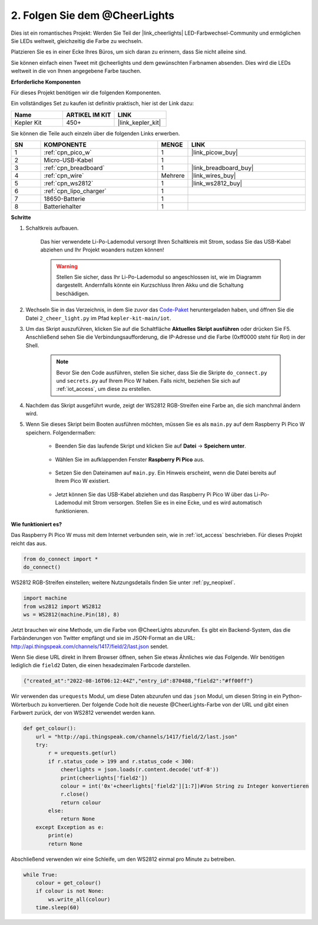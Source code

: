 2. Folgen Sie dem @CheerLights
=======================================

Dies ist ein romantisches Projekt: Werden Sie Teil der |link_cheerlights| LED-Farbwechsel-Community und ermöglichen Sie LEDs weltweit, gleichzeitig die Farbe zu wechseln. 

Platzieren Sie es in einer Ecke Ihres Büros, um sich daran zu erinnern, dass Sie nicht alleine sind.

Sie können einfach einen Tweet mit @cheerlights und dem gewünschten Farbnamen absenden. Dies wird die LEDs weltweit in die von Ihnen angegebene Farbe tauchen.

**Erforderliche Komponenten**

Für dieses Projekt benötigen wir die folgenden Komponenten.

Ein vollständiges Set zu kaufen ist definitiv praktisch, hier ist der Link dazu:

.. list-table::
    :widths: 20 20 20
    :header-rows: 1

    *   - Name	
        - ARTIKEL IM KIT
        - LINK
    *   - Kepler Kit	
        - 450+
        - |link_kepler_kit|

Sie können die Teile auch einzeln über die folgenden Links erwerben.

.. list-table::
    :widths: 5 20 5 20
    :header-rows: 1

    *   - SN
        - KOMPONENTE	
        - MENGE
        - LINK

    *   - 1
        - :ref:`cpn_pico_w`
        - 1
        - |link_picow_buy|
    *   - 2
        - Micro-USB-Kabel
        - 1
        - 
    *   - 3
        - :ref:`cpn_breadboard`
        - 1
        - |link_breadboard_buy|
    *   - 4
        - :ref:`cpn_wire`
        - Mehrere
        - |link_wires_buy|
    *   - 5
        - :ref:`cpn_ws2812`
        - 1
        - |link_ws2812_buy|
    *   - 6
        - :ref:`cpn_lipo_charger`
        - 1
        -  
    *   - 7
        - 18650-Batterie
        - 1
        -  
    *   - 8
        - Batteriehalter
        - 1
        -  

**Schritte**

#. Schaltkreis aufbauen.

    Das hier verwendete Li-Po-Lademodul versorgt Ihren Schaltkreis mit Strom, sodass Sie das USB-Kabel abziehen und Ihr Projekt woanders nutzen können!

    .. warning:: 
        
        Stellen Sie sicher, dass Ihr Li-Po-Lademodul so angeschlossen ist, wie im Diagramm dargestellt. Andernfalls könnte ein Kurzschluss Ihren Akku und die Schaltung beschädigen.

    .. image:: img/wiring/2.cheerlights_bb.png
        :width: 800



#. Wechseln Sie in das Verzeichnis, in dem Sie zuvor das `Code-Paket <https://github.com/sunfounder/kepler-kit/archive/refs/heads/main.zip>`_ heruntergeladen haben, und öffnen Sie die Datei ``2_cheer_light.py`` im Pfad ``kepler-kit-main/iot``.

#. Um das Skript auszuführen, klicken Sie auf die Schaltfläche **Aktuelles Skript ausführen** oder drücken Sie F5. Anschließend sehen Sie die Verbindungsaufforderung, die IP-Adresse und die Farbe (0xff0000 steht für Rot) in der Shell.

    .. note::

        Bevor Sie den Code ausführen, stellen Sie sicher, dass Sie die Skripte ``do_connect.py`` und ``secrets.py`` auf Ihrem Pico W haben. Falls nicht, beziehen Sie sich auf :ref:`iot_access`, um diese zu erstellen.

    .. image:: img/2_cheerlight1.png


#. Nachdem das Skript ausgeführt wurde, zeigt der WS2812 RGB-Streifen eine Farbe an, die sich manchmal ändern wird.

#. Wenn Sie dieses Skript beim Booten ausführen möchten, müssen Sie es als ``main.py`` auf dem Raspberry Pi Pico W speichern. Folgendermaßen:

    * Beenden Sie das laufende Skript und klicken Sie auf **Datei** -> **Speichern unter**.

        .. image:: img/2_cheerlight2.png

    * Wählen Sie im aufklappenden Fenster **Raspberry Pi Pico** aus.

        .. image:: img/2_cheerlight3.png

    * Setzen Sie den Dateinamen auf ``main.py``. Ein Hinweis erscheint, wenn die Datei bereits auf Ihrem Pico W existiert.

        .. image:: img/2_cheerlight4.png
    
    * Jetzt können Sie das USB-Kabel abziehen und das Raspberry Pi Pico W über das Li-Po-Lademodul mit Strom versorgen. Stellen Sie es in eine Ecke, und es wird automatisch funktionieren.


**Wie funktioniert es?**

Das Raspberry Pi Pico W muss mit dem Internet verbunden sein, wie in :ref:`iot_access` beschrieben. Für dieses Projekt reicht das aus.

.. code-block:: python

    from do_connect import *
    do_connect()

WS2812 RGB-Streifen einstellen; weitere Nutzungsdetails finden Sie unter :ref:`py_neopixel`.

.. code-block:: python

    import machine
    from ws2812 import WS2812
    ws = WS2812(machine.Pin(18), 8)

Jetzt brauchen wir eine Methode, um die Farbe von @CheerLights abzurufen. Es gibt ein Backend-System, das die Farbänderungen von Twitter empfängt und sie im JSON-Format an die URL: http://api.thingspeak.com/channels/1417/field/2/last.json sendet.

Wenn Sie diese URL direkt in Ihrem Browser öffnen, sehen Sie etwas Ähnliches wie das Folgende. Wir benötigen lediglich die ``field2`` Daten, die einen hexadezimalen Farbcode darstellen.

.. code-block::

    {"created_at":"2022-08-16T06:12:44Z","entry_id":870488,"field2":"#ff00ff"}

Wir verwenden das ``urequests`` Modul, um diese Daten abzurufen und das ``json`` Modul, um diesen String in ein Python-Wörterbuch zu konvertieren.
Der folgende Code holt die neueste @CheerLights-Farbe von der URL und gibt einen Farbwert zurück, der von WS2812 verwendet werden kann.

.. code-block:: python

    def get_colour():
        url = "http://api.thingspeak.com/channels/1417/field/2/last.json"
        try:
            r = urequests.get(url)
            if r.status_code > 199 and r.status_code < 300:
                cheerlights = json.loads(r.content.decode('utf-8'))
                print(cheerlights['field2'])
                colour = int('0x'+cheerlights['field2'][1:7])#Von String zu Integer konvertieren
                r.close()
                return colour
            else:
                return None
        except Exception as e:
            print(e)
            return None

Abschließend verwenden wir eine Schleife, um den WS2812 einmal pro Minute zu betreiben.

.. code-block:: python

    while True:
        colour = get_colour()
        if colour is not None:
            ws.write_all(colour)
        time.sleep(60)

